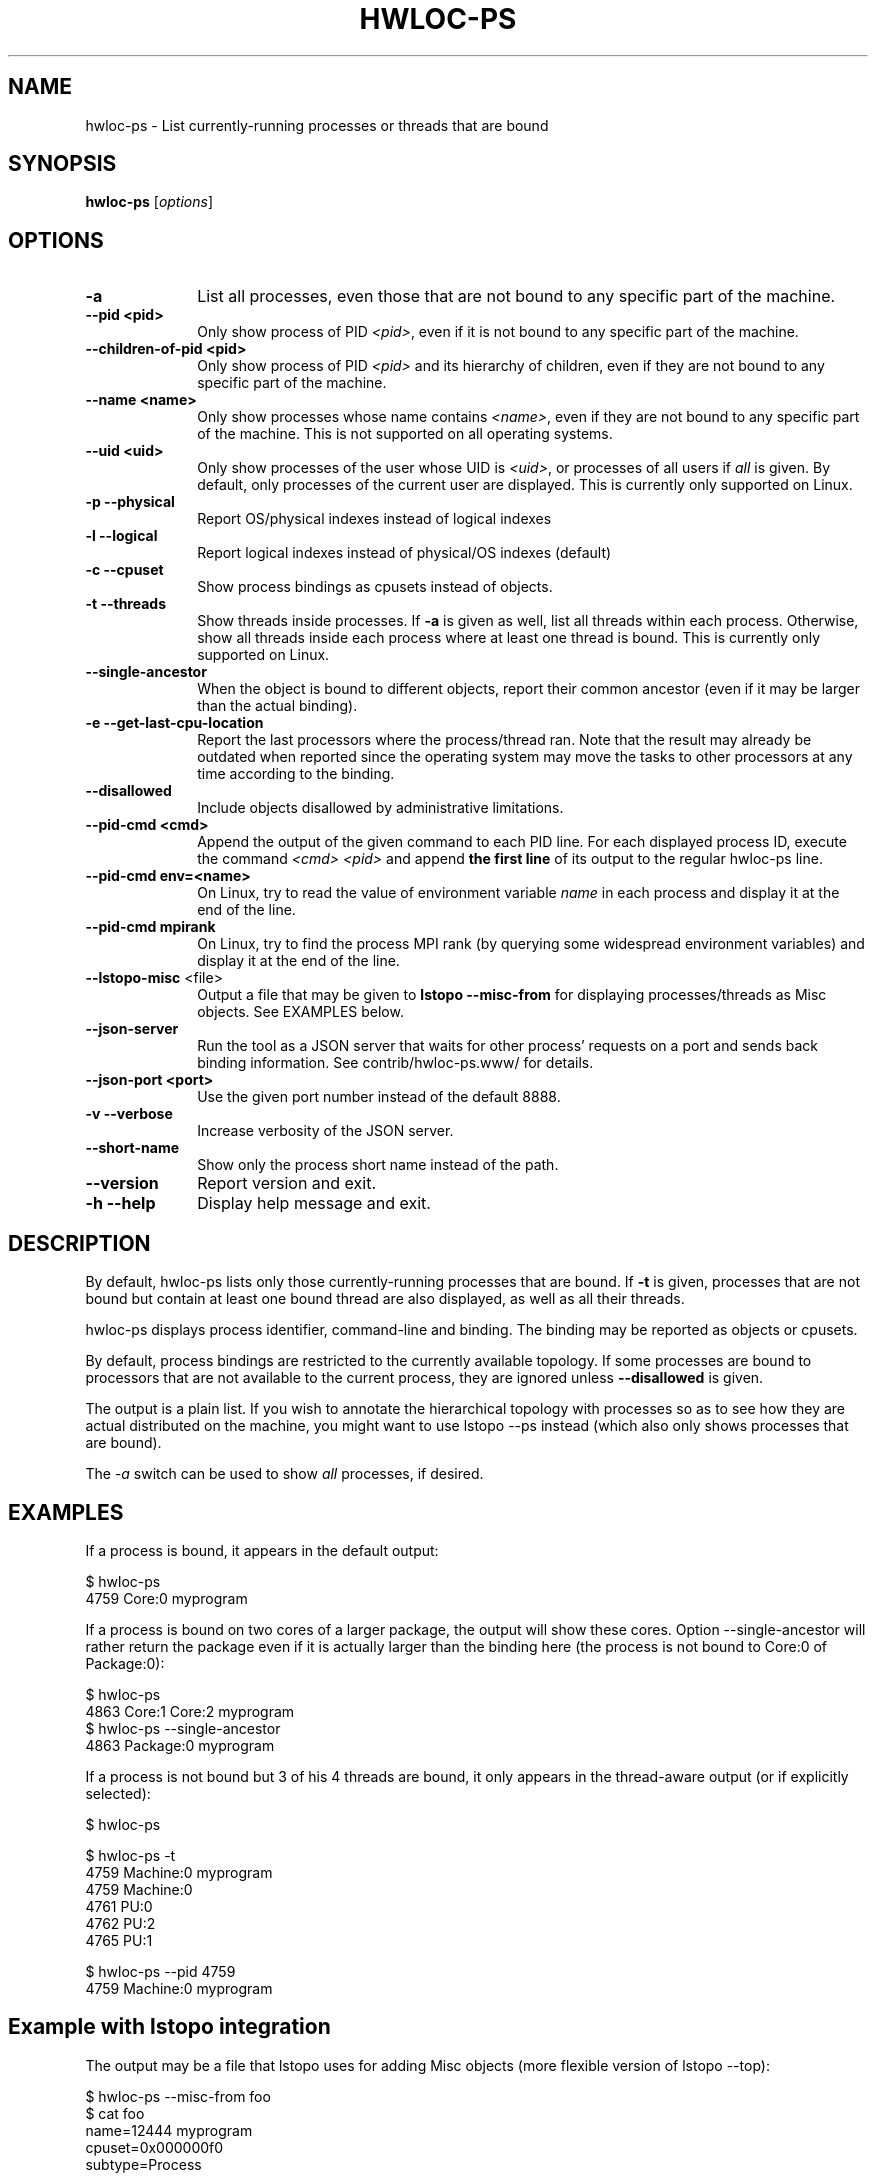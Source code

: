 .\" -*- nroff -*-
.\" Copyright © 2010-2024 Inria.  All rights reserved.
.\" Copyright © 2009-2010 Cisco Systems, Inc.  All rights reserved.
.\" See COPYING in top-level directory.
.TH HWLOC-PS "1" "Unreleased developer copy" "2.11.2rc2-git" "hwloc"
.SH NAME
hwloc-ps \- List currently-running processes or threads that are bound
.
.\" **************************
.\"    Synopsis Section
.\" **************************
.SH SYNOPSIS
.
.B hwloc-ps
[\fIoptions\fR]
.
.\" **************************
.\"    Options Section
.\" **************************
.SH OPTIONS
.
.TP 10
\fB\-a\fR
List all processes, even those that are not bound to any
specific part of the machine.
.TP
\fB\-\-pid <pid>\fR
Only show process of PID \fI<pid>\fR,
even if it is not bound to any specific part of the machine.
.TP
\fB\-\-children\-of\-pid <pid>\fR
Only show process of PID \fI<pid>\fR and its hierarchy of children,
even if they are not bound to any specific part of the machine.
.TP
\fB\-\-name <name>\fR
Only show processes whose name contains \fI<name>\fR,
even if they are not bound to any specific part of the machine.
This is not supported on all operating systems.
.TP
\fB\-\-uid <uid>\fR
Only show processes of the user whose UID is \fI<uid>\fR,
or processes of all users if \fIall\fR is given.
By default, only processes of the current user are displayed.
This is currently only supported on Linux.
.TP
\fB\-p\fR \fB\-\-physical\fR
Report OS/physical indexes instead of logical indexes
.TP
\fB\-l\fR \fB\-\-logical\fR
Report logical indexes instead of physical/OS indexes (default)
.TP
\fB\-c\fR \fB\-\-cpuset\fR
Show process bindings as cpusets instead of objects.
.TP
\fB\-t\fR \fB\-\-threads\fR
Show threads inside processes.
If \fB\-a\fR is given as well, list all threads within each process.
Otherwise, show all threads inside each process where at least one
thread is bound.
This is currently only supported on Linux.
.TP
\fB\-\-single\-ancestor\fR
When the object is bound to different objects,
report their common ancestor (even if it may be larger than the actual binding).
.TP
\fB\-e\fR \fB\-\-get\-last\-cpu\-location\fR
Report  the last processors where the process/thread ran.
Note that the result may already be outdated when reported
since the operating system may move the tasks to other processors
at any time according to the binding.
.TP
\fB\-\-disallowed\fR
Include objects disallowed by administrative limitations.
.TP
\fB\-\-pid\-cmd <cmd>\fR
Append the output of the given command to each PID line.
For each displayed process ID, execute the command \fI<cmd> <pid>\fR
and append \fBthe first line\fR of its output to the regular hwloc-ps
line.
.TP
\fB\-\-pid\-cmd env=<name>\fR
On Linux, try to read the value of environment variable \fIname\fR
in each process and display it at the end of the line.
.TP
\fB\-\-pid\-cmd mpirank\fR
On Linux, try to find the process MPI rank (by querying some widespread
environment variables) and display it at the end of the line.

.TP
\fB\-\-lstopo\-misc\fR <file>
Output a file that may be given to \fBlstopo \-\-misc\-from\fR for displaying
processes/threads as Misc objects. See EXAMPLES below.
.TP
\fB\-\-json\-server\fR
Run the tool as a JSON server that waits for other process' requests
on a port and sends back binding information.
See contrib/hwloc-ps.www/ for details.
.TP
\fB\-\-json\-port <port>\fR
Use the given port number instead of the default 8888.
.TP
\fB\-v\fR \fB\-\-verbose\fR
Increase verbosity of the JSON server.
.TP
\fB\-\-short\-name\fR
Show only the process short name instead of the path.
.TP
\fB\-\-version\fR
Report version and exit.
.TP
\fB\-h\fR \fB\-\-help\fR
Display help message and exit.
.
.\" **************************
.\"    Description Section
.\" **************************
.SH DESCRIPTION
.
By default, hwloc-ps lists only those currently-running processes that
are bound. If \fB-t\fR is given, processes that are not bound but contain
at least one bound thread are also displayed, as well as all their threads.
.
.PP
hwloc-ps displays process identifier, command-line and
binding.  The binding may be reported as objects or cpusets.
.
.PP
By default, process bindings are restricted to the currently available
topology. If some processes are bound to processors that are not available
to the current process, they are ignored unless \fB\-\-disallowed\fR
is given.
.
.PP
The output is a plain list. If you wish to annotate the hierarchical
topology with processes so as to see how they are actual distributed
on the machine, you might want to use lstopo --ps instead (which also
only shows processes that are bound).
.
.PP
The
.I -a
switch can be used to show
.I all
processes, if desired.
.
.\" **************************
.\"    Examples Section
.\" **************************
.SH EXAMPLES
.PP
If a process is bound, it appears in the default output:

    $ hwloc-ps
    4759	Core:0		myprogram

If a process is bound on two cores of a larger package,
the output will show these cores.
Option \-\-single\-ancestor will rather return the package
even if it is actually larger than the binding here
(the process is not bound to Core:0 of Package:0):

    $ hwloc-ps
    4863        Core:1 Core:2   myprogram
    $ hwloc-ps --single-ancestor
    4863        Package:0       myprogram

If a process is not bound but 3 of his 4 threads are bound,
it only appears in the thread-aware output (or if explicitly selected):

    $ hwloc-ps

    $ hwloc-ps -t
    4759	Machine:0		myprogram
     4759	Machine:0
     4761	PU:0
     4762	PU:2
     4765	PU:1

    $ hwloc-ps --pid 4759
    4759	Machine:0		myprogram

.
.\" **************************
.\"    Example with lstopo integration
.\" **************************
.SH Example with lstopo integration
.PP
The output may be a file that lstopo uses for adding Misc objects
(more flexible version of lstopo --top):

    $ hwloc-ps --misc-from foo
    $ cat foo
    name=12444 myprogram
    cpuset=0x000000f0
    subtype=Process

    name=12444 mythread1
    cpuset=0x00000050
    subtype=Thread

    name=12444 mythread2
    cpuset=0x000000a0
    subtype=Thread

This may be directly given to lstopo:

    $ hwloc-ps --misc-from - | lstopo --misc-from -

.
.\" **************************
.\"    Examples with MPI processes
.\" **************************
.SH Examples with MPI processes
.PP
On Linux, hwloc-ps may also display some process specific environment
variable at the end of the line. This is for instance useful
for identify MPI ranks among processes:

    $ hwloc-ps --pid-cmd env=OMPI_COMM_WORLD_RANK
    29093	PU:0	myprogram	OMPI_COMM_WORLD_RANK=0
    29094	PU:2	myprogram	OMPI_COMM_WORLD_RANK=1
    29095	PU:1	myprogram	OMPI_COMM_WORLD_RANK=2
    29096	PU:3	myprogram	OMPI_COMM_WORLD_RANK=3

Some widespread MPI specific environment variables
(OMPI_COMM_WORLD_RANK, PMIX_RANK, PMI_RANK and SLURM_PROCID)
are actually directly recognized by hwloc-ps when requesting the \fImpirank\fR command:

    $ hwloc-ps --pid-cmd mpirank
    29093	PU:0	myprogram	PMIX_RANK=0
    29094	PU:2	myprogram	PMIX_RANK=1
    29095	PU:1	myprogram	PMIX_RANK=2
    29096	PU:3	myprogram	PMIX_RANK=3

Beside reading environment variables, hwloc-ps may also append
the output of a custom program. Again, for reading the Open MPI
process rank:

    $ hwloc-ps --pid-cmd myscript
    29093	PU:0	myprogram	OMPI_COMM_WORLD_RANK=0
    29094	PU:2	myprogram	OMPI_COMM_WORLD_RANK=1
    29095	PU:1	myprogram	OMPI_COMM_WORLD_RANK=2
    29096	PU:3	myprogram	OMPI_COMM_WORLD_RANK=3

where \fBmyscript\fR is a shell script doing:

    #!/bin/sh
    cat /proc/$1/environ 2>/dev/null | xargs --null --max-args=1 echo | grep OMPI_COMM_WORLD_RANK

.\" **************************
.\"    See also section
.\" **************************
.SH SEE ALSO
.
.ft R
hwloc(7), lstopo(1), hwloc-calc(1), hwloc-distrib(1), and hwloc-ps.www/README
.sp
